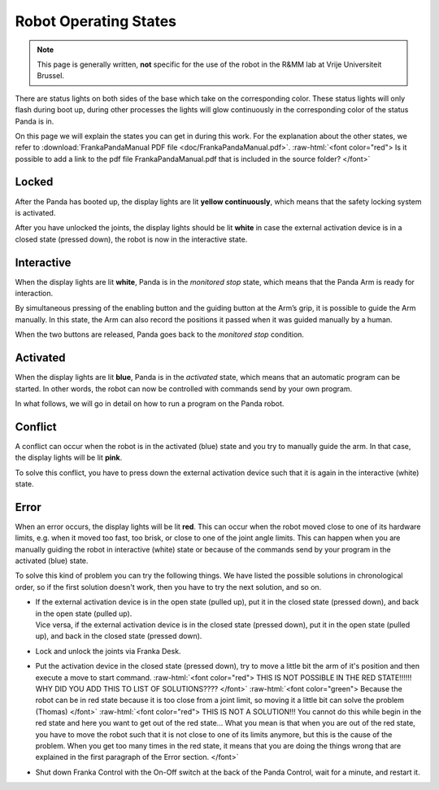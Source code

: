 .. _Robot_operating_states:

Robot Operating States
======================

.. role:: raw-html(raw)
    :format: html

.. note:: This page is generally written, **not** specific for the use of the robot in the R&MM lab at Vrije Universiteit Brussel.

There are status lights on both sides of the base which take on the corresponding color.
These status lights will only flash during boot up,
during other processes the lights will glow continuously in the corresponding color of the status Panda is in.

On this page we will explain the states you can get in during this work.
For the explanation about the other states, we refer to :download:`FrankaPandaManual PDF file <doc/FrankaPandaManual.pdf>`.
:raw-html:`<font color="red">  Is it possible to add a link to the pdf file FrankaPandaManual.pdf that is included in the source folder?  </font>`

.. image:: ./images/panda_states.png
    :align: center
    :width: 700px

Locked
------

After the Panda has booted up, the display lights are lit **yellow continuously**, which means that the safety locking system is activated.

After you have unlocked the joints, the display lights should be lit **white** in case the external activation device is in a closed state (pressed down),
the robot is now in the interactive state.

Interactive
-----------

When the display lights are lit **white**, Panda is in the *monitored stop* state, which means that the Panda Arm is ready for interaction.

By simultaneous pressing of the enabling button and the guiding button at the Arm’s grip, it is possible to guide the Arm manually.
In this state, the Arm can also record the positions it passed when it was guided manually by a human.

When the two buttons are released, Panda goes back to the *monitored stop* condition.

.. image:: ./images/panda_arm_top_view.png
    :width: 70%

.. image:: ./images/IMG_20210615_175002.jpg
    :width: 24%

Activated
---------

When the display lights are lit **blue**, Panda is in the *activated* state, which means that an automatic program can be started.
In other words, the robot can now be controlled with commands send by your own program.

In what follows, we will go in detail on how to run a program on the Panda robot.

Conflict
--------

A conflict can occur when the robot is in the activated (blue) state and you try to manually guide the arm.
In that case, the display lights will be lit **pink**.

To solve this conflict, you have to press down the external activation device such that it is again in the interactive (white) state.

Error
-----

When an error occurs, the display lights will be lit **red**.
This can occur when the robot moved close to one of its hardware limits, e.g. when it moved too fast, too brisk, or close to one of the joint angle limits.
This can happen when you are manually guiding the robot in interactive (white) state or because of the commands send by your program in the activated (blue) state.

To solve this kind of problem you can try the following things.
We have listed the possible solutions in chronological order, so if the first solution doesn't work, then you have to try the next solution, and so on.

*  | If the external activation device is in the open state (pulled up), put it in the closed state (pressed down), and back in the open state (pulled up).
   | Vice versa, if the external activation device is in the closed state (pressed down), put it in the open state (pulled up), and back in the closed state (pressed down).

*  Lock and unlock the joints via Franka Desk.

*  Put the activation device in the closed state (pressed down), try to move a little bit the arm of it's position and then execute a move to start command.
   :raw-html:`<font color="red">  THIS IS NOT POSSIBLE IN THE RED STATE!!!!!! WHY DID YOU ADD THIS TO LIST OF SOLUTIONS????  </font>`
   :raw-html:`<font color="green">  Because the robot can be in red state because it is too close from a joint limit, so moving it a little bit can solve the problem (Thomas) </font>`
   :raw-html:`<font color="red">  THIS IS NOT A SOLUTION!!! You cannot do this while begin in the red state and here you want to get out of the red state... 
   What you mean is that when you are out of the red state, you have to move the robot such that it is not close to one of its limits anymore, 
   but this is the cause of the problem. When you get too many times in the red state, it means that you are doing the things wrong that are explained in the first paragraph of the Error section. </font>`

*  Shut down Franka Control with the On-Off switch at the back of the Panda Control, wait for a minute, and restart it.
